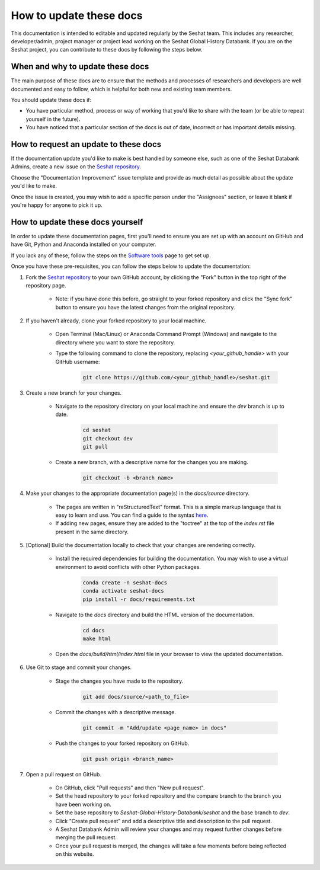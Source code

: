 How to update these docs
========================

This documentation is intended to editable and updated regularly by the Seshat team.
This includes any researcher, developer/admin, project manager or project lead working on the Seshat Global History Databank.
If you are on the Seshat project, you can contribute to these docs by following the steps below.

When and why to update these docs
---------------------------------

The main purpose of these docs are to ensure that the methods and processes of researchers and developers are well documented and easy to follow, which is helpful for both new and existing team members.

You should update these docs if:

- You have particular method, process or way of working that you'd like to share with the team (or be able to repeat yourself in the future).
- You have noticed that a particular section of the docs is out of date, incorrect or has important details missing.

How to request an update to these docs
--------------------------------------

If the documentation update you'd like to make is best handled by someone else, such as one of the Seshat Databank Admins, create a new issue on the `Seshat repository <https://github.com/Seshat-Global-History-Databank/seshat/issues/new/choose>`_.

Choose the "Documentation Improvement" issue template and provide as much detail as possible about the update you'd like to make.

Once the issue is created, you may wish to add a specific person under the "Assignees" section, or leave it blank if you're happy for anyone to pick it up.

How to update these docs yourself
---------------------------------

In order to update these documentation pages, first you'll need to ensure you are set up with an account on GitHub and have Git, Python and Anaconda installed on your computer.

If you lack any of these, follow the steps on the `Software tools <software-tools>`_ page to get set up.

Once you have these pre-requisites, you can follow the steps below to update the documentation:

1. Fork the `Seshat repository <https://github.com/Seshat-Global-History-Databank/seshat>`_ to your own GitHub account, by clicking the "Fork" button in the top right of the repository page.
    
    - Note: if you have done this before, go straight to your forked repository and click the "Sync fork" button to ensure you have the latest changes from the original repository.

2. If you haven't already, clone your forked repository to your local machine.
    
    - Open Terminal (Mac/Linux) or Anaconda Command Prompt (Windows) and navigate to the directory where you want to store the repository.
    
    - Type the following command to clone the repository, replacing `<your_github_handle>` with your GitHub username:
    
        .. code-block:: bash

            git clone https://github.com/<your_github_handle>/seshat.git

3. Create a new branch for your changes.
    
    - Navigate to the repository directory on your local machine and ensure the `dev` branch is up to date.
    
        .. code-block:: bash

            cd seshat
            git checkout dev
            git pull
    
    - Create a new branch, with a descriptive name for the changes you are making.
    
        .. code-block:: bash

            git checkout -b <branch_name>

4. Make your changes to the appropriate documentation page(s) in the `docs/source` directory.

    - The pages are written in "reStructuredText" format. This is a simple markup language that is easy to learn and use. You can find a guide to the syntax `here <https://www.sphinx-doc.org/en/master/usage/restructuredtext/basics.html>`_.
    
    - If adding new pages, ensure they are added to the "toctree" at the top of the `index.rst` file present in the same directory.

5. [Optional] Build the documentation locally to check that your changes are rendering correctly.
    
    - Install the required dependencies for building the documentation. You may wish to use a virtual environment to avoid conflicts with other Python packages.
    
        .. code-block:: bash

            conda create -n seshat-docs
            conda activate seshat-docs
            pip install -r docs/requirements.txt
    
    - Navigate to the `docs` directory and build the HTML version of the documentation.
    
        .. code-block:: bash

            cd docs
            make html
    
    - Open the `docs/build/html/index.html` file in your browser to view the updated documentation.

6. Use Git to stage and commit your changes.
    
    - Stage the changes you have made to the repository.
    
        .. code-block:: bash

            git add docs/source/<path_to_file>
    
    - Commit the changes with a descriptive message.
    
        .. code-block:: bash

            git commit -m "Add/update <page_name> in docs"
    
    - Push the changes to your forked repository on GitHub.
    
        .. code-block:: bash

            git push origin <branch_name>

7. Open a pull request on GitHub.

    - On GitHub, click "Pull requests" and then "New pull request".

    - Set the head repository to your forked repository and the compare branch to the branch you have been working on.
    
    - Set the base repository to `Seshat-Global-History-Databank/seshat` and the base branch to `dev`.

    - Click "Create pull request" and add a descriptive title and description to the pull request.

    - A Seshat Databank Admin will review your changes and may request further changes before merging the pull request.

    - Once your pull request is merged, the changes will take a few moments before being reflected on this website.